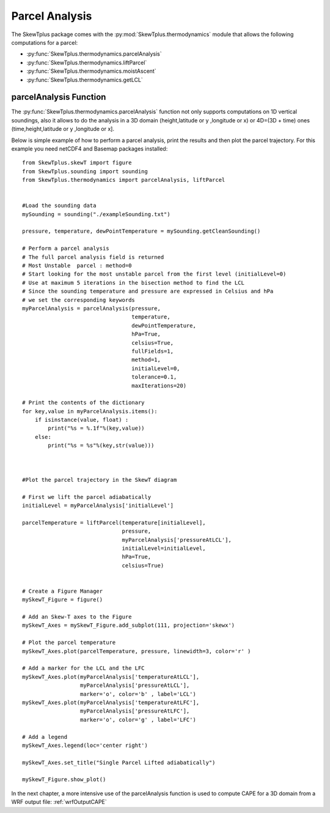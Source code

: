 .. _parcelAnalysis:


Parcel Analysis
===============


The SkewTplus package comes with the :py:mod:`SkewTplus.thermodynamics` module
that allows the following computations for a parcel:

* :py:func:`SkewTplus.thermodynamics.parcelAnalysis`
* :py:func:`SkewTplus.thermodynamics.liftParcel`
* :py:func:`SkewTplus.thermodynamics.moistAscent`
* :py:func:`SkewTplus.thermodynamics.getLCL`



parcelAnalysis Function 
-----------------------

The :py:func:`SkewTplus.thermodynamics.parcelAnalysis` function not only supports computations on 1D vertical soundings,
also it allows to do the analysis in a 3D domain (height,latitude or y ,longitude or x) 
or 4D=(3D + time) ones (time,height,latitude or y ,longitude or x].

Below is simple example of how to perform a parcel analysis, print the results
and then plot the parcel trajectory.
For this example you need netCDF4 and Basemap packages installed::

    from SkewTplus.skewT import figure
    from SkewTplus.sounding import sounding
    from SkewTplus.thermodynamics import parcelAnalysis, liftParcel
    
    
    #Load the sounding data
    mySounding = sounding("./exampleSounding.txt")
    
    pressure, temperature, dewPointTemperature = mySounding.getCleanSounding()
    
    # Perform a parcel analysis
    # The full parcel analysis field is returned
    # Most Unstable  parcel : method=0
    # Start looking for the most unstable parcel from the first level (initialLevel=0)
    # Use at maximum 5 iterations in the bisection method to find the LCL
    # Since the sounding temperature and pressure are expressed in Celsius and hPa
    # we set the corresponding keywords
    myParcelAnalysis = parcelAnalysis(pressure,
                                      temperature,
                                      dewPointTemperature,
                                      hPa=True,
                                      celsius=True,
                                      fullFields=1,
                                      method=1,
                                      initialLevel=0,
                                      tolerance=0.1,
                                      maxIterations=20)
    
    # Print the contents of the dictionary
    for key,value in myParcelAnalysis.items():
        if isinstance(value, float) :
            print("%s = %.1f"%(key,value))
        else:
            print("%s = %s"%(key,str(value)))
    
    
    
    #Plot the parcel trajectory in the SkewT diagram
    
    # First we lift the parcel adiabatically
    initialLevel = myParcelAnalysis['initialLevel']
    
    parcelTemperature = liftParcel(temperature[initialLevel],
                                   pressure,
                                   myParcelAnalysis['pressureAtLCL'],
                                   initialLevel=initialLevel,
                                   hPa=True,
                                   celsius=True)
                                   
                   
    # Create a Figure Manager 
    mySkewT_Figure = figure()
    
    # Add an Skew-T axes to the Figure
    mySkewT_Axes = mySkewT_Figure.add_subplot(111, projection='skewx')
    
    # Plot the parcel temperature
    mySkewT_Axes.plot(parcelTemperature, pressure, linewidth=3, color='r' )
    
    # Add a marker for the LCL and the LFC
    mySkewT_Axes.plot(myParcelAnalysis['temperatureAtLCL'],
                      myParcelAnalysis['pressureAtLCL'],
                      marker='o', color='b' , label='LCL')
    mySkewT_Axes.plot(myParcelAnalysis['temperatureAtLFC'],
                      myParcelAnalysis['pressureAtLFC'],
                      marker='o', color='g' , label='LFC')
    
    # Add a legend
    mySkewT_Axes.legend(loc='center right')
    
    mySkewT_Axes.set_title("Single Parcel Lifted adiabatically")
    
    mySkewT_Figure.show_plot()


.. image:: ../img/parcelAnalysisExample.png

In the next chapter, a more intensive use of the parcelAnalysis function is
used to compute CAPE for a 3D domain from a WRF output file: :ref:`wrfOutputCAPE`



